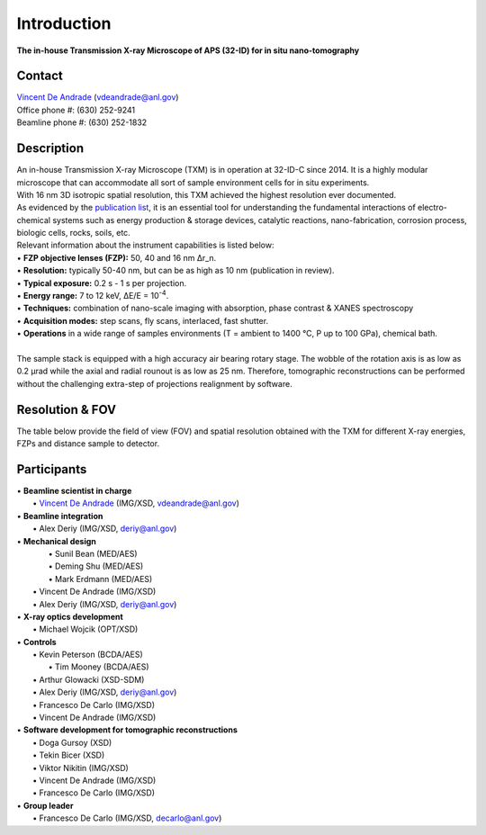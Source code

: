 ============
Introduction
============

**The in-house Transmission X-ray Microscope of APS (32-ID) for in situ nano-tomography**

Contact
~~~~~~~
| `Vincent De Andrade  <https://www.anl.gov/profile/vincent-de-andrade>`_ (vdeandrade@anl.gov)
| Office phone #:   (630) 252-9241
| Beamline phone #: (630) 252-1832


Description
~~~~~~~~~~~
| An in-house Transmission X-ray Microscope (TXM) is in operation at 32-ID-C since 2014. It is a highly modular microscope that can accommodate all sort of sample environment cells for in situ experiments.
| With 16 nm 3D isotropic spatial resolution, this TXM achieved the highest resolution ever documented.
| As evidenced by the `publication list <https://32id-docs.readthedocs.io/en/latest/source/references.html>`_, it is an essential tool for understanding the fundamental interactions of electro-chemical systems such as energy production & storage devices, catalytic reactions, nano-fabrication, corrosion process, biologic cells, rocks, soils, etc.
 
| Relevant information about the instrument capabilities is listed below:
| • **FZP objective lenses (FZP):** 50, 40 and 16 nm ∆r_n.
| • **Resolution:** typically 50-40 nm, but can be as high as 10 nm (publication in review).
| • **Typical exposure:** 0.2 s - 1 s per projection.
| • **Energy range:** 7 to 12 keV, ∆E/E = 10\ :sup:`-4`.
| • **Techniques:** combination of nano-scale imaging with absorption, phase contrast  & XANES spectroscopy
| • **Acquisition modes:** step scans, fly scans, interlaced, fast shutter.
| • **Operations** in a wide range of samples environments (T = ambient to 1400 °C, P up to 100 GPa), chemical bath.
| 
| The sample stack is equipped with a high accuracy air bearing rotary stage. The wobble of the rotation axis is as low as 0.2 μrad while the axial and radial rounout is as low as 25 nm. Therefore, tomographic reconstructions can be performed without the challenging extra-step of projections realignment by software.

.. image:: ../img/Instrument.jpg
   :width: 600px
   :align: center
   :alt: project

.. image:: ../img/TXM_close_view.jpg
   :width: 600px
   :align: center
   :alt: project

.. image:: ../img/Beamline_sketch.jpg
   :width: 600px
   :align: center
   :alt: project


Resolution & FOV
~~~~~~~~~~~~~~~~
| The table below provide the field of view (FOV) and spatial resolution obtained with the TXM for different X-ray energies, FZPs and distance sample to detector.

.. image:: ../img/TXM_calc.jpg
   :width: 800px
   :align: center
   :alt: project


Participants
~~~~~~~~~~~~
| • **Beamline scientist in charge**
|	 • `Vincent De Andrade  <https://www.anl.gov/profile/vincent-de-andrade>`_ (IMG/XSD, vdeandrade@anl.gov)
| • **Beamline integration**
|	 • Alex Deriy (IMG/XSD, deriy@anl.gov)
| • **Mechanical design**
|	 • Sunil Bean (MED/AES)
|	 • Deming Shu (MED/AES)
|	 • Mark Erdmann (MED/AES)
|   • Vincent De Andrade (IMG/XSD)
|   • Alex Deriy (IMG/XSD, deriy@anl.gov)
| • **X-ray optics development**
|   • Michael Wojcik (OPT/XSD)
| • **Controls**
|   • Kevin Peterson (BCDA/AES)
|	 • Tim Mooney (BCDA/AES)
|   • Arthur Glowacki (XSD-SDM)
|   • Alex Deriy (IMG/XSD, deriy@anl.gov)
|   • Francesco De Carlo (IMG/XSD)
|   • Vincent De Andrade (IMG/XSD)
| • **Software development for tomographic reconstructions**
|	 • Doga Gursoy (XSD)
|	 • Tekin Bicer (XSD)
|	 • Viktor Nikitin (IMG/XSD)
|	 • Vincent De Andrade (IMG/XSD)
|	 • Francesco De Carlo (IMG/XSD)
| • **Group leader**
|	 • Francesco De Carlo (IMG/XSD, decarlo@anl.gov)

